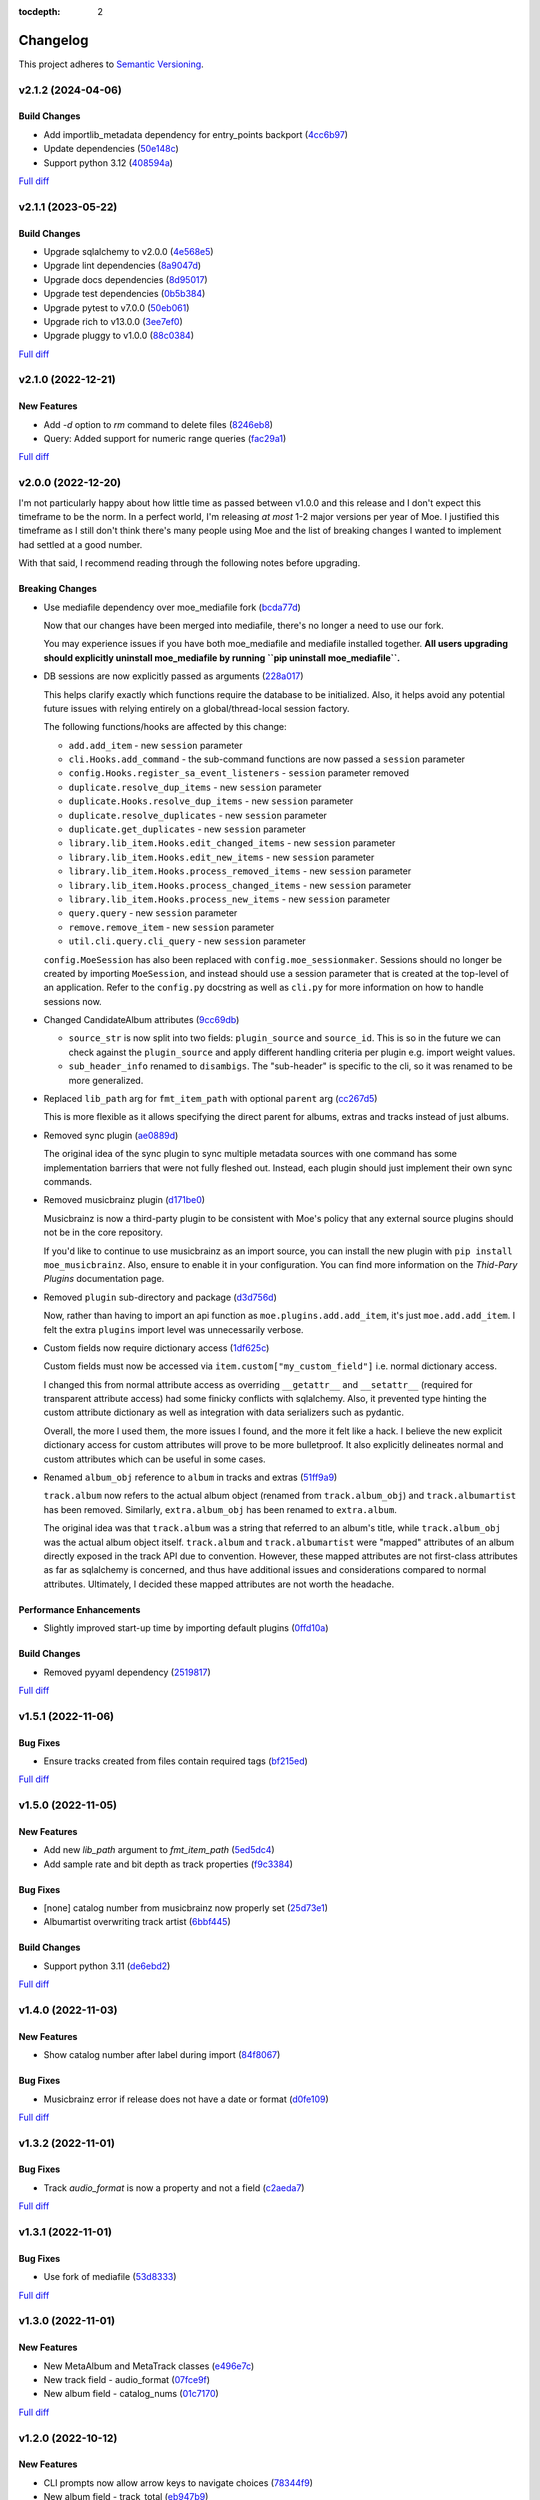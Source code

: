 :tocdepth: 2

#########
Changelog
#########

This project adheres to `Semantic Versioning <https://semver.org/spec/v2.0.0.html>`_.

v2.1.2 (2024-04-06)
===================

Build Changes
-------------
* Add importlib_metadata dependency for entry_points backport (`4cc6b97 <https://github.com/MoeMusic/Moe/commit/4cc6b9757faca0daf5ef7753ba33f94dfdf24c6b>`_)
* Update dependencies (`50e148c <https://github.com/MoeMusic/Moe/commit/50e148cc3f91558233cdf6a2c82c7d6206be37ae>`_)
* Support python 3.12 (`408594a <https://github.com/MoeMusic/Moe/commit/408594a8d6708c4142ae5d34abf9e7b50435aa7a>`_)

`Full diff <https://github.com/MoeMusic/Moe/compare/v2.1.1...v2.1.2>`__

v2.1.1 (2023-05-22)
===================

Build Changes
-------------
* Upgrade sqlalchemy to v2.0.0 (`4e568e5 <https://github.com/MoeMusic/Moe/commit/4e568e5cbdf535d243de1184490b0e8e09ff05d7>`_)
* Upgrade lint dependencies (`8a9047d <https://github.com/MoeMusic/Moe/commit/8a9047d1bddb5794ddb56ac759794658d53f4874>`_)
* Upgrade docs dependencies (`8d95017 <https://github.com/MoeMusic/Moe/commit/8d95017601fcff71069986cc7c6bbd4daabdedaf>`_)
* Upgrade test dependencies (`0b5b384 <https://github.com/MoeMusic/Moe/commit/0b5b3847e14bba20a2deb238262ed715e2d5688f>`_)
* Upgrade pytest to v7.0.0 (`50eb061 <https://github.com/MoeMusic/Moe/commit/50eb0611c9d3e496c3b57adf3b6676c9dafaee7b>`_)
* Upgrade rich to v13.0.0 (`3ee7ef0 <https://github.com/MoeMusic/Moe/commit/3ee7ef017dc4fbd2f84e9f1611418ab4b63634f9>`_)
* Upgrade pluggy to v1.0.0 (`88c0384 <https://github.com/MoeMusic/Moe/commit/88c03844b10e95c6bf4fd870c2524e2038052056>`_)

`Full diff <https://github.com/MoeMusic/Moe/compare/v2.1.0...v2.1.1>`__

v2.1.0 (2022-12-21)
===================

New Features
------------
* Add `-d` option to `rm` command to delete files (`8246eb8 <https://github.com/MoeMusic/Moe/commit/8246eb80da0453299274e133b27407917643cbd4>`_)
* Query: Added support for numeric range queries (`fac29a1 <https://github.com/MoeMusic/Moe/commit/fac29a189cace54878c75a7373355b334ca84e14>`_)

`Full diff <https://github.com/MoeMusic/Moe/compare/v2.0.0...v2.1.0>`__

v2.0.0 (2022-12-20)
===================
I'm not particularly happy about how little time as passed between v1.0.0 and this release and I don't expect this timeframe to be the norm. In a perfect world, I'm releasing `at most` 1-2 major versions per year of Moe. I justified this timeframe as I still don't think there's many people using Moe and the list of breaking changes I wanted to implement had settled at a good number.

With that said, I recommend reading through the following notes before upgrading.

Breaking Changes
----------------
* Use mediafile dependency over moe_mediafile fork (`bcda77d <https://github.com/MoeMusic/Moe/commit/bcda77d3a16f545cc413c83b8e3fe031ae92ecab>`_)

  Now that our changes have been merged into mediafile, there's no longer a need to use our fork.

  You may experience issues if you have both moe_mediafile and mediafile installed together. **All users upgrading should explicitly uninstall moe_mediafile by running ``pip uninstall moe_mediafile``.**
* DB sessions are now explicitly passed as arguments (`228a017 <https://github.com/MoeMusic/Moe/commit/228a01752b2d7a262a6c126ff9015da168e94e89>`_)

  This helps clarify exactly which functions require the database to be initialized. Also, it helps avoid any potential future issues with relying entirely on a global/thread-local session factory.

  The following functions/hooks are affected by this change:

  * ``add.add_item`` - new ``session`` parameter
  * ``cli.Hooks.add_command`` - the sub-command functions are now passed a ``session`` parameter
  * ``config.Hooks.register_sa_event_listeners`` - ``session`` parameter removed
  * ``duplicate.resolve_dup_items`` - new ``session`` parameter
  * ``duplicate.Hooks.resolve_dup_items`` - new ``session`` parameter
  * ``duplicate.resolve_duplicates`` - new ``session`` parameter
  * ``duplicate.get_duplicates`` - new ``session`` parameter
  * ``library.lib_item.Hooks.edit_changed_items`` - new ``session`` parameter
  * ``library.lib_item.Hooks.edit_new_items`` - new ``session`` parameter
  * ``library.lib_item.Hooks.process_removed_items`` - new ``session`` parameter
  * ``library.lib_item.Hooks.process_changed_items`` - new ``session`` parameter
  * ``library.lib_item.Hooks.process_new_items`` - new ``session`` parameter
  * ``query.query`` - new ``session`` parameter
  * ``remove.remove_item`` - new ``session`` parameter
  * ``util.cli.query.cli_query`` - new ``session`` parameter

  ``config.MoeSession`` has also been replaced with ``config.moe_sessionmaker``. Sessions should no longer be created by importing ``MoeSession``, and instead should use a session parameter that is created at the top-level of an application. Refer to the ``config.py`` docstring as well as ``cli.py`` for more information on how to handle sessions now.
* Changed CandidateAlbum attributes (`9cc69db <https://github.com/MoeMusic/Moe/commit/9cc69db04de874fa00d69eadb031c8b3837c200e>`_)

  * ``source_str`` is now split into two fields: ``plugin_source`` and ``source_id``. This is so in the future we can check against the ``plugin_source`` and apply different handling criteria per plugin e.g. import weight values.
  * ``sub_header_info`` renamed to ``disambigs``. The "sub-header" is specific to the cli, so it was renamed to be more generalized.
* Replaced ``lib_path`` arg for ``fmt_item_path`` with optional ``parent`` arg (`cc267d5 <https://github.com/MoeMusic/Moe/commit/cc267d526f864eea63b9b8474f9a17ce2284eddb>`_)

  This is more flexible as it allows specifying the direct parent for albums, extras and tracks instead of just albums.
* Removed sync plugin (`ae0889d <https://github.com/MoeMusic/Moe/commit/ae0889ddb743930ffc283f91e3e8924658e03287>`_)

  The original idea of the sync plugin to sync multiple metadata sources with one command has some implementation barriers that were not fully fleshed out. Instead, each plugin should just implement their own sync commands.
* Removed musicbrainz plugin (`d171be0 <https://github.com/MoeMusic/Moe/commit/d171be042a8b9ada544096eb0245c5fe3d31020b>`_)

  Musicbrainz is now a third-party plugin to be consistent with Moe's policy that any external source plugins should not be in the core repository.

  If you'd like to continue to use musicbrainz as an import source, you can install the new plugin with ``pip install moe_musicbrainz``. Also, ensure to enable it in your configuration. You can find more information on the `Thid-Pary Plugins` documentation page.
* Removed ``plugin`` sub-directory and package (`d3d756d <https://github.com/MoeMusic/Moe/commit/d3d756d5f49dab27baad42b7ccc5b547a03a726d>`_)

  Now, rather than having to import an api function as ``moe.plugins.add.add_item``, it's just ``moe.add.add_item``. I felt the extra ``plugins`` import level was unnecessarily verbose.
* Custom fields now require dictionary access (`1df625c <https://github.com/MoeMusic/Moe/commit/1df625cd1bc924301fe7cf807f354cbab458738e>`_)

  Custom fields must now be accessed via ``item.custom["my_custom_field"]`` i.e. normal dictionary access.

  I changed this from normal attribute access as overriding ``__getattr__`` and ``__setattr__`` (required for transparent attribute access) had some finicky conflicts with sqlalchemy. Also, it prevented type hinting the custom attribute dictionary as well as integration with data serializers such as pydantic.

  Overall, the more I used them, the more issues I found, and the more it felt like a hack. I believe the new explicit dictionary access for custom attributes will prove to be more bulletproof. It also explicitly delineates normal and custom attributes which can be useful in some cases.
* Renamed ``album_obj`` reference to ``album`` in tracks and extras (`51ff9a9 <https://github.com/MoeMusic/Moe/commit/51ff9a97284c0bb9bc891b763030565670fed7cf>`_)

  ``track.album`` now refers to the actual album object (renamed from ``track.album_obj``) and ``track.albumartist`` has been removed. Similarly, ``extra.album_obj`` has been renamed to ``extra.album``.

  The original idea was that ``track.album`` was a string that referred to an album's title, while ``track.album_obj`` was the actual album object itself. ``track.album`` and ``track.albumartist`` were "mapped" attributes of an album directly exposed in the track API due to convention. However, these mapped attributes are not first-class attributes as far as sqlalchemy is concerned, and thus have additional issues and considerations compared to normal attributes. Ultimately, I decided these mapped attributes are not worth the headache.

Performance Enhancements
------------------------
* Slightly improved start-up time by importing default plugins (`0ffd10a <https://github.com/MoeMusic/Moe/commit/0ffd10a08d26e330308944ff01dcab77fbc6f4ac>`_)

Build Changes
-------------
* Removed pyyaml dependency (`2519817 <https://github.com/MoeMusic/Moe/commit/2519817b984a83837118c4b671b7f7386b5bb887>`_)

`Full diff <https://github.com/MoeMusic/Moe/compare/v1.5.1...v2.0.0>`__

v1.5.1 (2022-11-06)
===================

Bug Fixes
---------
* Ensure tracks created from files contain required tags (`bf215ed <https://github.com/MoeMusic/Moe/commit/bf215ed674bff2d1c7d1024d391dc57995f39055>`_)

`Full diff <https://github.com/MoeMusic/Moe/compare/v1.5.0...v1.5.1>`__

v1.5.0 (2022-11-05)
===================

New Features
------------
* Add new `lib_path` argument to `fmt_item_path` (`5ed5dc4 <https://github.com/MoeMusic/Moe/commit/5ed5dc458860d24a7e8a13d9876b02515394aecf>`_)
* Add sample rate and bit depth as track properties (`f9c3384 <https://github.com/MoeMusic/Moe/commit/f9c3384fb7cf20f0dad221ae1f5a38210660d547>`_)

Bug Fixes
---------
* [none] catalog number from musicbrainz now properly set (`25d73e1 <https://github.com/MoeMusic/Moe/commit/25d73e1cf5a6d8ce38e8769631ed4b2089f83182>`_)
* Albumartist overwriting track artist (`6bbf445 <https://github.com/MoeMusic/Moe/commit/6bbf4454b1df1f2d40279980a7dcc348c767684c>`_)

Build Changes
-------------
* Support python 3.11 (`de6ebd2 <https://github.com/MoeMusic/Moe/commit/de6ebd27f8211ec90d16940609776698ae66ea85>`_)

`Full diff <https://github.com/MoeMusic/Moe/compare/v1.4.0...v1.5.0>`__

v1.4.0 (2022-11-03)
===================

New Features
------------
* Show catalog number after label during import (`84f8067 <https://github.com/MoeMusic/Moe/commit/84f8067bfde837657a1d120853841e77b6cd5845>`_)

Bug Fixes
---------
* Musicbrainz error if release does not have a date or format (`d0fe109 <https://github.com/MoeMusic/Moe/commit/d0fe1096c6a5d522b44e19821defa33302baab01>`_)

`Full diff <https://github.com/MoeMusic/Moe/compare/v1.3.2...v1.4.0>`__

v1.3.2 (2022-11-01)
===================

Bug Fixes
---------
* Track `audio_format` is now a property and not a field (`c2aeda7 <https://github.com/MoeMusic/Moe/commit/c2aeda7fee2639576b79a83614e062dae018fc2a>`_)

`Full diff <https://github.com/MoeMusic/Moe/compare/v1.3.1...v1.3.2>`__

v1.3.1 (2022-11-01)
===================

Bug Fixes
---------
* Use fork of mediafile (`53d8333 <https://github.com/MoeMusic/Moe/commit/53d8333907a2095957202d456df6ccf8cf342b76>`_)

`Full diff <https://github.com/MoeMusic/Moe/compare/v1.3.0...v1.3.1>`__

v1.3.0 (2022-11-01)
===================

New Features
------------
* New MetaAlbum and MetaTrack classes (`e496e7c <https://github.com/MoeMusic/Moe/commit/e496e7c779bf8fe32711cd3f58b84efda61e4784>`_)
* New track field - audio_format (`07fce9f <https://github.com/MoeMusic/Moe/commit/07fce9f7dd28a2b6674f63fe2180490ffa83d236>`_)
* New album field - catalog_nums (`01c7170 <https://github.com/MoeMusic/Moe/commit/01c71707eb80f249c9709b820b40b2f6938b8c34>`_)

`Full diff <https://github.com/MoeMusic/Moe/compare/v1.2.0...v1.3.0>`__

v1.2.0 (2022-10-12)
===================

New Features
------------
* CLI prompts now allow arrow keys to navigate choices (`78344f9 <https://github.com/MoeMusic/Moe/commit/78344f900a68926e91fc676aa18b034cbd1b5b51>`_)
* New album field - track_total (`eb947b9 <https://github.com/MoeMusic/Moe/commit/eb947b9fb94d26c12e579deb8e802f41233a9474>`_)
* Improve musicbrainz search accuracy (`891b995 <https://github.com/MoeMusic/Moe/commit/891b995e78f6701db411f28d32dd023002b31e49>`_)

Bug Fixes
---------
* Tags now written to tracks if album fields changed (`48f7076 <https://github.com/MoeMusic/Moe/commit/48f707608e5320e6d860641bf3553134d7380bde>`_)

`Full diff <https://github.com/MoeMusic/Moe/compare/v1.1.0...v1.2.0>`__

v1.1.0 (2022-10-12)
===================

New Features
------------
* New read plugin for updating items in moe with any file changes (`adbbdd4 <https://github.com/MoeMusic/Moe/commit/adbbdd49c015953edee7d8225bf3de852748cef8>`_)
* New album field - barcode (`72d07d3 <https://github.com/MoeMusic/Moe/commit/72d07d354cc636d215ae970f9d708d2e3617cdfc>`_)

`Full diff <https://github.com/MoeMusic/Moe/compare/v1.0.0...v1.1.0>`__

v1.0.0 (2022-10-09)
===================
First stable release! From this point on, the API is considered stable and breaking changes will result in a new major version per semantic versioning.

Breaking Changes
----------------
* Update docs for stable release (`07fec3e <https://github.com/MoeMusic/Moe/commit/07fec3e215490d1c4fbc83430404b1b0a5d5cdf7>`_)

Bug Fixes
---------
* Import wrong dataclass (`ee6959a <https://github.com/MoeMusic/Moe/commit/ee6959a905496a15b70561ddcebbf413a53257e1>`_)

`Full diff <https://github.com/MoeMusic/Moe/compare/v0.16.0...v1.0.0>`__

v0.16.0 (2022-10-09)
====================

New Features
------------
* Support for external third-party plugins (`b0c736c <https://github.com/MoeMusic/Moe/commit/b0c736cb93077848a9208e70d869e10e1775d0d3>`_)
* Users can now create custom plugins in their configuration dir (`84347f6 <https://github.com/MoeMusic/Moe/commit/84347f61bb6ac95bd8671ec94c0b4e27550cfb5d>`_)
* Add command can now handle adding extras (`ab83e63 <https://github.com/MoeMusic/Moe/commit/ab83e633ef439bb8d5ea316f4bb18ed5e31426b8>`_)
* Candidate prompt to select an album to import (`c5ff9a5 <https://github.com/MoeMusic/Moe/commit/c5ff9a5d330adef1ae0450d8b2a6f7e22a5b65d5>`_)

`Full diff <https://github.com/MoeMusic/Moe/compare/v0.15.3...v0.16.0>`__

v0.15.3 (2022-10-08)
====================

Bug Fixes
---------
* Musicbrainz error if a release has no label (`6991a41 <https://github.com/MoeMusic/Moe/commit/6991a41b6f0e6192be4c4a042613d0f4eaf8c3f3>`_)

`Full diff <https://github.com/MoeMusic/Moe/compare/v0.15.2...v0.15.3>`__

v0.15.2 (2022-10-08)
====================

Bug Fixes
---------
* Musicbrainz error if release does not have a country specified (`1c0f844 <https://github.com/MoeMusic/Moe/commit/1c0f844ddb595ba04ac0a947a7e02d33d48f1121>`_)

`Full diff <https://github.com/MoeMusic/Moe/compare/v0.15.1...v0.15.2>`__

v0.15.1 (2022-10-08)
====================

Bug Fixes
---------
* Sync_item not called with keyword arguments (`7c4b65a <https://github.com/MoeMusic/Moe/commit/7c4b65a854abe62aab3f1c13f0829dd6d01f9f95>`_)

`Full diff <https://github.com/MoeMusic/Moe/compare/v0.15.0...v0.15.1>`__

v0.15.0 (2022-10-08)
====================

New Features
------------
* New config option ``original_date`` (`3894fa7 <https://github.com/MoeMusic/Moe/commit/3894fa716e45150531c4dfe7473aa7f701ec542c>`_)
* New field - original_date (`416d202 <https://github.com/MoeMusic/Moe/commit/416d20282debdfd2cc1bc2f2fb97246522724b41>`_)
* Add media, label, country, and year to import header (`ce9cc9a <https://github.com/MoeMusic/Moe/commit/ce9cc9a42efdbae7b55bcb12c5328c7b373f68cb>`_)
* New album field - label (`80e8348 <https://github.com/MoeMusic/Moe/commit/80e8348972591b337d9c67cb1fc0d432a44eb949>`_)
* New album field - country (`5a51d71 <https://github.com/MoeMusic/Moe/commit/5a51d716ba731f03a4d07d8f70707bebd8cd3ea9>`_)
* New album field - media (`256a3a6 <https://github.com/MoeMusic/Moe/commit/256a3a673182b917c3a2c09773b205ee6204c42a>`_)
* New track field - artists (`7701d9e <https://github.com/MoeMusic/Moe/commit/7701d9e8ec18e9dd26c788ce5570b5a8d62d4218>`_)
* New path template function to get a unique extra filename (`8a0c3a3 <https://github.com/MoeMusic/Moe/commit/8a0c3a3fd615b5defde64ecb348e914ff2c29306>`_)
* Allow plugins to create custom path template functions (`195ea9c <https://github.com/MoeMusic/Moe/commit/195ea9c4f32950dd81ce8ec2704421e3bb03a949>`_)
* Add `mbcol` cli argument to sync music to a musicbrainz collection (`4f00136 <https://github.com/MoeMusic/Moe/commit/4f001362487795ed76efaf5e27065ec16a9f918f>`_)
* List cli output is now sorted (`fbb11d0 <https://github.com/MoeMusic/Moe/commit/fbb11d0826b265e871f6676690ddf053760fba76>`_)

`Full diff <https://github.com/MoeMusic/Moe/compare/v0.14.0...v0.15.0>`__

v0.14.0 (2022-10-02)
====================

New Features
------------
* Add: New import option to skip a single item (`3d3027c <https://github.com/MoeMusic/Moe/commit/3d3027c5ab37d78a24bffbf014cce4dc19d4c435>`_)

`Full diff <https://github.com/MoeMusic/Moe/compare/v0.13.0...v0.14.0>`__

v0.13.0 (2022-10-02)
====================

New Features
------------
* Adjusted track match values to be more lenient (`9b90803 <https://github.com/MoeMusic/Moe/commit/9b90803b50acd09ede30d3318967bc686bffed4b>`_)

`Full diff <https://github.com/MoeMusic/Moe/compare/v0.12.2...v0.13.0>`__

v0.12.2 (2022-10-02)
====================

Bug Fixes
---------
* Relative path error if album and file use non-relative hardlinks (`8574e38 <https://github.com/MoeMusic/Moe/commit/8574e382a54e77b3c221f851c3fa910b3a45afbf>`_)

`Full diff <https://github.com/MoeMusic/Moe/compare/v0.12.1...v0.12.2>`__

v0.12.1 (2022-10-02)
====================

Bug Fixes
---------
* Moving items that point to the same path (`4d79cd9 <https://github.com/MoeMusic/Moe/commit/4d79cd946f100d280475976a19aa0b950b29642c>`_)
* Import debug statements (`a907dd4 <https://github.com/MoeMusic/Moe/commit/a907dd42ef01d8ab23b47ff0c5462973297c0d26>`_)

`Full diff <https://github.com/MoeMusic/Moe/compare/v0.12.0...v0.12.1>`__

v0.12.0 (2022-10-02)
====================

New Features
------------
* New sync plugin to sync music metadata (`6ad78f2 <https://github.com/MoeMusic/Moe/commit/6ad78f2cd97bcd61647905bdd39d5eaf62b69ff6>`_)
* Duplicate prompt ui improvements (`fd24944 <https://github.com/MoeMusic/Moe/commit/fd24944ace7ea8cbf4d0bef3ced869634108ead1>`_)
* Import prompt ui improvements (`2bbff8c <https://github.com/MoeMusic/Moe/commit/2bbff8ca05856565bd231ca5a0976ed0ccd54f19>`_)
* New global config option to explicitly disable plugins (`88d6bab <https://github.com/MoeMusic/Moe/commit/88d6babe6c0d1a23c460723f412062b59e3fc6e2>`_)

Bug Fixes
---------
* Albums were not querying properly if they didn't contain tracks (`094257d <https://github.com/MoeMusic/Moe/commit/094257d35e1e6a938495e6288cb01e969ad7868b>`_)
* Duplicate genres now persist in the database (`6a655b0 <https://github.com/MoeMusic/Moe/commit/6a655b00f73bf392ef843ac0068fb77c013668ef>`_)
* Custom fields now populate when loaded from the database (`911d0f7 <https://github.com/MoeMusic/Moe/commit/911d0f726c355d6d7ddbfbd812db8dce5b931afd>`_)

Build Changes
-------------
* Add rich as a dependency (`626b20c <https://github.com/MoeMusic/Moe/commit/626b20cda8ae798329fcb083b634b952a903e479>`_)

`Full diff <https://github.com/MoeMusic/Moe/compare/v0.11.0...v0.12.0>`__

v0.11.0 (2022-09-19)
====================

Some big changes here, notably requiring python3.9 to take get the json1 extension in sqlite. This is what allows us to now support custom fields in plugins. This version introduces an non-backwards-compatible database change, and thus will require a deletion of any current library.

New Features
------------
* Read and write musicbrainz ids (`ef82c67 <https://github.com/MoeMusic/Moe/commit/ef82c672d21d70c59f0454b0b4d6fa22ef4ad0a9>`_)
* New hook to allow plugins to write custom tags to a track (`8ee8fcb <https://github.com/MoeMusic/Moe/commit/8ee8fcbebcab76a2fbf0ee096a0d346e51fe2874>`_)
* New hook to allow plugins to read/set custom track tags (`b5069ba <https://github.com/MoeMusic/Moe/commit/b5069ba2fc2164775a07a8e8a6c562a338da2bc1>`_)
* Custom fields can be set by plugins for all library items (`9606c1d <https://github.com/MoeMusic/Moe/commit/9606c1db0c2ce56fb84491a4d1db8af3bb6f6e20>`_)
* MB: New api call to update an album from musicbrainz (`2a972de <https://github.com/MoeMusic/Moe/commit/2a972def93e20714dde54bcadd0f5addad3c0a1a>`_)
* MB: Added new api call to set a mb collection to a set of releases (`aad7959 <https://github.com/MoeMusic/Moe/commit/aad7959a9edbec4e2d83c4a88d2c5bb83706daaa>`_)
* MB: Ability to auto update a musicbrainz collection (`6e1cec1 <https://github.com/MoeMusic/Moe/commit/6e1cec166ae76def39bd0970200168f55d67cf3e>`_)

Build Changes
-------------
* Move mccabe to dev dependencies (`ef373bc <https://github.com/MoeMusic/Moe/commit/ef373bcadbb0b32bb38a2a27612964c821a3e30f>`_)
* Require python3.9 (`55a8651 <https://github.com/MoeMusic/Moe/commit/55a86519584be1f276a12a61cdfca589b3ea5041>`_)
* Require python3.8 (`68f0640 <https://github.com/MoeMusic/Moe/commit/68f064099097465320f85f8f4107f99542cf19c4>`_)

`Full diff <https://github.com/MoeMusic/Moe/compare/v0.10.0...v0.11.0>`__

v0.10.0 (2022-09-05)
====================

New Features
------------
* Add: Guess a track's disc number if not given or presumed wrong (`d71afd9 <https://github.com/MoeMusic/Moe/commit/d71afd9efd5d7cd65efabd383c4fe2da1c54613e>`_)
* Fuzzy match title when matching tracks (`37b9f02 <https://github.com/MoeMusic/Moe/commit/37b9f02b0649e478e525868c064942057fb6f72b>`_)

`Full diff <https://github.com/MoeMusic/Moe/compare/v0.9.0...v0.10.0>`_

v0.9.0 (2022-09-02)
===================

Feat
----
- Paths are now configurable.
- Better duplicate resolution.

v0.8.2 (2022-02-03)
===================

Refactor
--------

-  clean query_type code

v0.8.1 (2021-09-21)
===================

Fix
---

-  remove src directory

v0.8.0 (2021-08-28)
===================

Feat
----

-  **config**: extra plugins can be specified in config init
-  add ``plugin_registration`` hook to allow custom plugin registration

Refactor
--------

-  **cli**: move ``edit_new_items`` and ``process_new_items`` hooks
-  switch to using a thread-local session
-  remove core subpackage
-  change to src/moe layout
-  split cli and core files

v0.7.3 (2021-08-14)
===================

Fix
---

-  **add**: abort will now abort importing an item entirely

v0.7.2 (2021-08-14)
===================

Refactor
--------

-  **add**: take advantage of argparse pathlib type

v0.7.1 (2021-08-08)
===================

Refactor
--------

-  **api**: introduce core api
-  **library**: add ``fields`` attribute to library items
-  **query**: "*" query now searches by track ID
-  **library**: take advantage of is_unique in **eq**

v0.7.0 (2021-07-18)
===================

.. _feat-1:

Feat
----

-  **list**: add ability to list item paths

v0.6.1 (2021-07-18)
===================

Fix
---

-  **move**: remove ability to auto-move items on tag changes
-  **move**: remove leftover empty dirs after an album has been moved

v0.6.0 (2021-07-18)
===================

Feat
----

-  **move**: add the ``move`` command

v0.5.0 (2021-07-17)
===================

Feat
----

-  **add**: use ‘artist’ as a backup for ‘albumartist’ if missing

v0.4.2 (2021-07-17)
===================

Fix
---

-  **add**: invalid tracks aren’t added as extras and are logged
   properly

v0.4.1 (2021-07-17)
===================

Refactor
--------

-  more appropriate names for sub-command parsers
-  abstract sqlalchemy orm events into new hook specifications

v0.4.0 (2021-07-15)
===================

Feat
----

-  **move**: add ``asciify_paths`` configuration option

Refactor
--------

-  **move**: move/copying tracks & extras now requires a destination

v0.3.12 (2021-07-12)
====================

Refactor
--------

-  mrmoe -> moe

v0.3.11 (2021-07-11)
====================

Refactor
--------

-  **cli**: only print warnings or worse logs for external libraries

v0.3.10 (2021-07-11)
====================

Fix
---

-  **info**: error accessing empty fields

v0.3.9 (2021-07-11)
===================

Refactor
--------

-  **info**: album info now only prints album attributes

v0.3.8 (2021-07-11)
===================

Refactor
--------

-  **track**: remove ``file_ext`` field
-  **track**: genre is now a concatenated string and genres is a list
-  **track**: don’t expose ``album_path`` as a track field
-  **extra**: album -> album_obj

Fix
---

-  **track**: properly read musibrainz track id from file
-  **write**: write date, disc, and disc_total to track file

v0.3.7 (2021-07-11)
===================

Fix
---

-  **move**: album copies to proper directory on add

v0.3.6 (2021-07-10)
===================

Fix
---

-  **move**: don’t move items until they’ve been added to the dB

v0.3.5 (2021-07-08)
===================

Fix
---

-  write and move properly oeprate on all altered items

v0.3.4 (2021-07-08)
===================

Fix
---

-  **library**: error when adding duplicate genres

v0.3.3 (2021-07-08)
===================

Refactor
--------

-  **add**: abstract questionary dependency from API

v0.3.2 (2021-07-07)
===================

Refactor
--------

-  **api**: define the api

v0.3.1 (2021-07-06)
===================

Fix
---

-  **add**: track file types now transferred when adding a new album via
   prompt

v0.3.0 (2021-07-06)
===================

Feat
----

-  **add**: only print new track title on prompt if it changed

v0.2.1 - v0.2.3 (2021-07-02)
============================

Fix issues installing from PYPI. (Lesson learned to use
`test.pypi.org <https://test.pypi.org>`__ next time.)

v0.2.0 (2021-07-01)
===================

Initial Alpha Release!

Basic features include:

-  add/remove/edit/list music to your library
-  import metadata from Musicbrainz
